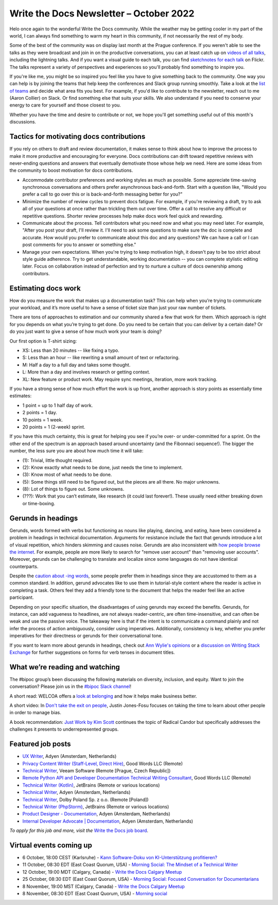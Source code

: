 .. post:: October 05, 2022
   :tags: newsletter

########################################
Write the Docs Newsletter – October 2022
########################################

Helo once again to the wonderful Write the Docs community. While the weather may be getting cooler in my part of the world, I can always find something to warm my heart in this community, if not necessarily the rest of my body.

Some of the best of the community was on display last month at the Prague conference. If you weren't able to see the talks as they were broadcast and join in on the productive conversations, you can at least catch up on `videos of all talks <https://youtube.com/playlist?list=PLZAeFn6dfHpm1PRgp84X5jh9Jca_KTJSF>`__, including the lightning talks. And if you want a visual guide to each talk, you can find `sketchnotes for each talk <https://www.flickr.com/photos/writethedocs/>`__ on Flickr. The talks represent a variety of perspectives and experiences so you'll probably find something to inspire you.

If you're like me, you might be so inspired you feel like you have to give something back to the community. One way you can help is by joining the teams that help keep the conferences and Slack group running smoothly. Take a look at the `list of teams <https://www.writethedocs.org/team/>`__ and decide what area fits you best. For example, if you'd like to contribute to the newsletter, reach out to me (Aaron Collier) on Slack. Or find something else that suits your skills. We also understand if you need to conserve your energy to care for yourself and those closest to you.

Whether you have the time and desire to contribute or not, we hope you'll get something useful out of this month's discussions.

-----------------------------------------
Tactics for motivating docs contributions
-----------------------------------------

If you rely on others to draft and review documentation, it makes sense to think about how to improve the process to make it more productive and encouraging for everyone. Docs contributions can drift toward repetitive reviews with never-ending questions and answers that eventually demotivate those whose help we need. Here are some ideas from the community to boost motivation for docs contributions.

- Accommodate contributor preferences and working styles as much as possible. Some appreciate time-saving synchronous conversations and others prefer asynchronous back-and-forth. Start with a question like, "Would you prefer a call to go over this or is back-and-forth messaging better for you?" 
- Minimize the number of review cycles to prevent docs fatigue. For example, if you're reviewing a draft, try to ask all of your questions at once rather than trickling them out over time. Offer a call to resolve any difficult or repetitive questions. Shorter review processes help make docs work feel quick and rewarding.
- Communicate about the process. Tell contributors what you need now and what you may need later. For example, "After you post your draft, I'll review it. I'll need to ask some questions to make sure the doc is complete and accurate. How would you prefer to communicate about this doc and any questions? We can have a call or I can post comments for you to answer or something else."
- Manage your own expectations. When you're trying to keep motivation high, it doesn't pay to be too strict about style guide adherence. Try to get understandable, working documentation -- you can complete stylistic editing later. Focus on collaboration instead of perfection and try to nurture a culture of docs ownership among contributors.

--------------------
Estimating docs work
--------------------

How do you measure the work that makes up a documentation task? This can help when you’re trying to communicate your workload, and it’s more useful to have a sense of ticket size than just your raw number of tickets.

There are tons of approaches to estimation and our community shared a few that work for them. Which approach is right for you depends on what you’re trying to get done. Do you need to be certain that you can deliver by a certain date? Or do you just want to give a sense of how much work your team is doing?

Our first option is T-shirt sizing:

* XS: Less than 20 minutes -- like fixing a typo.
* S: Less than an hour -- like rewriting a small amount of text or refactoring.
* M: Half a day to a full day and takes some thought.
* L: More than a day and involves research or getting context.
* XL: New feature or product work. May require sync meetings, iteration, more work tracking.

If you have a strong sense of how much effort the work is up front, another approach is story points as essentially time estimates:

* 1 point = up to 1 half day of work.
* 2 points = 1 day.
* 10 points = 1 week.
* 20 points = 1 (2-week) sprint.

If you have this much certainty, this is great for helping you see if you’re over- or under-committed for a sprint. On the other end of the spectrum is an approach based around uncertainty (and the Fibonnaci sequence!). The bigger the number, the less sure you are about how much time it will take:

* (1): Trivial, little thought required.
* (2): Know exactly what needs to be done, just needs the time to implement.
* (3): Know most of what needs to be done.
* (5): Some things still need to be figured out, but the pieces are all there. No major unknowns.
* (8): Lot of things to figure out. Some unknowns.
* (???): Work that you can’t estimate, like research (it could last forever!). These usually need either breaking down or time-boxing.

-------------------
Gerunds in headings
-------------------

Gerunds, words formed with verbs but functioning as nouns like playing, dancing, and eating, have been considered a problem in headings in technical documentation. Arguments for resistance include the fact that gerunds introduce a lot of visual repetition, which hinders skimming and causes noise. Gerunds are also inconsistent with `how people browse the internet <https://idratherbewriting.com/2008/02/11/are-gerunds-in-topic-titles-problematic-in-search-results/>`__. For example, people are more likely to search for "remove user account" than "removing user accounts". Moreover, gerunds can be challenging to translate and localize since some languages do not have identical counterparts.

Despite the `caution about -ing words <https://learn.microsoft.com/en-us/style-guide/grammar/ing-words>`__, some people prefer them in headings since they are accustomed to them as a common standard. In addition, gerund advocates like to use them in tutorial-style content where the reader is active in completing a task. Others feel they add a friendly tone to the document that helps the reader feel like an active participant.

Depending on your specific situation, the disadvantages of using gerunds may exceed the benefits. Gerunds, for instance, can add vagueness to headlines, are not always reader-centric, are often time-insensitive, and can often be weak and use the passive voice. The takeaway here is that if the intent is to communicate a command plainly and not infer the process of action ambiguously, consider using imperatives. Additionally, consistency is key, whether you prefer imperatives for their directness or gerunds for their conversational tone.

If you want to learn more about gerunds in headings, check out `Ann Wylie's opinions <https://www.wyliecomm.com/2021/04/stop-it-with-the-ing-ing-headlines/>`__ or a `discussion on Writing Stack Exchange <https://writing.stackexchange.com/questions/1545/verb-tense-for-technical-document-titles>`__ for further suggestions on forms for verb tenses in document titles.

-------------------------------
What we’re reading and watching
-------------------------------

The #bipoc group’s been discussing the following materials on diversity, inclusion, and equity. Want to join the conversation? Please join us in the `#bipoc Slack channel <https://writethedocs.slack.com/archives/C016STMEWJD>`_!

A short read: WELCOA offers a `look at belonging <https://www.welcoa.org/blog/employee-belonging-makes-business-better/>`__ and how it helps make business better.

A short video: In `Don't take the exit on people <https://youtu.be/Ml52Brr7AeA>`__, Justin Jones-Fosu focuses on taking the time to learn about other people in order to manage bias.

A book recommendation: `Just Work by Kim Scott <https://kimmalonescott.com/just-work>`__ continues the topic of Radical Candor but specifically addresses the challenges it presents to underrepresented groups.

------------------
Featured job posts
------------------

- `UX Writer <https://jobs.writethedocs.org/job/974/ux-writer/>`__, Adyen (Amsterdam, Netherlands)
- `Privacy Content Writer (Staff-Level, Direct Hire)  <https://jobs.writethedocs.org/job/1017/privacy-content-writer-staff-level-direct-hire/>`__, Good Words LLC (Remote)
- `Technical Writer <https://jobs.writethedocs.org/job/968/technical-writer-at-veeam/>`__, Veeam Software (Remote [Prague, Czech Republic])
- `Remote Python API and Developer Documentation Technical Writing Consultant  <https://jobs.writethedocs.org/job/999/remote-python-api-and-developer-documentation-technical-writing-consultant/>`__, Good Words LLC (Remote)
- `Technical Writer (Kotlin) <https://jobs.writethedocs.org/job/972/technical-writer-kotlin/>`__, JetBrains (Remote or various locations)
- `Technical Writer <https://jobs.writethedocs.org/job/969/technical-writer/>`__, Adyen (Amsterdam, Netherlands)
- `Technical Writer <https://jobs.writethedocs.org/job/969/technical-writer/>`__, Dolby Poland Sp. z o.o. (Remote [Poland])
- `Technical Writer (PhpStorm) <https://jobs.writethedocs.org/job/971/technical-writer-phpstorm/>`__, JetBrains (Remote or various locations)
- `Product Designer - Documentation <https://jobs.writethedocs.org/job/977/product-designer-documentation/>`__, Adyen (Amsterdam, Netherlands)
- `Internal Developer Advocate | Documentation <https://jobs.writethedocs.org/job/976/internal-developer-advocate-documentation/>`__, Adyen (Amsterdam, Netherlands)

*To apply for this job and more, visit the* `Write the Docs job board <https://jobs.writethedocs.org/>`_.

------------------------
Virtual events coming up
------------------------

- 6 October, 18:00 CEST (Karlsruhe) - `Kann Software-Doku von KI-Unterstützung profitieren? <https://www.meetup.com/write-the-docs-karlsruhe/events/288624322/>`_
- 11 October, 08:30 EDT (East Coast Quorum, USA) - `Morning Social: The Mindset of a Technical Writer <https://www.meetup.com/ne-write-the-docs/events/cfpnxsydcnbpb/>`_
- 12 October, 19:00 MDT (Calgary, Canada) - `Write the Docs Calgary Meetup <https://www.meetup.com/wtd-calgary/events/288720107/>`__
- 25 October, 08:30 EDT (East Coast Quorum, USA) - `Morning Social: Focused Conversation for Documentarians <https://www.meetup.com/ne-write-the-docs/events/cfpnxsydcnbhc/>`_
- 8 November, 19:00 MST (Calgary, Canada) - `Write the Docs Calgary Meetup <https://www.meetup.com/wtd-calgary/events/282708728/>`__
- 8 November, 08:30 EDT (East Coast Quorum, USA) - `Morning social <https://www.meetup.com/ne-write-the-docs/events/wcqfxsydcmbkc/>`_

